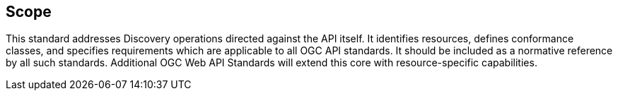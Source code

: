 == Scope

This standard addresses Discovery operations directed against the API itself. It identifies resources, defines conformance classes, and specifies requirements which are applicable to all OGC API standards. It should be included as a normative reference by all such standards. Additional OGC Web API Standards will extend this core with resource-specific capabilities.

